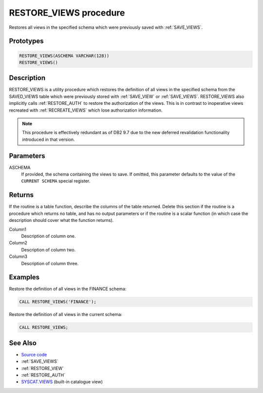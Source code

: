 .. _RESTORE_VIEWS:

=======================
RESTORE_VIEWS procedure
=======================

Restores all views in the specified schema which were previously saved with
:ref:`SAVE_VIEWS`.

Prototypes
==========

.. code-block:: sql

    RESTORE_VIEWS(ASCHEMA VARCHAR(128))
    RESTORE_VIEWS()


Description
===========

RESTORE_VIEWS is a utility procedure which restores the definition of all views
in the specified schema from the SAVED_VIEWS table which were previously stored
with :ref:`SAVE_VIEW` or :ref:`SAVE_VIEWS`. RESTORE_VIEWS also implicitly calls
:ref:`RESTORE_AUTH` to restore the authorization of the views. This is in
contrast to inoperative views recreated with :ref:`RECREATE_VIEWS` which lose
authorization information.

.. note::

    This procedure is effectively redundant as of DB2 9.7 due to the new
    deferred revalidation functionality introduced in that version.

Parameters
==========

ASCHEMA
    If provided, the schema containing the views to save. If omitted, this
    parameter defaults to the value of the ``CURRENT SCHEMA`` special register.

Returns
=======

If the routine is a table function, describe the columns of the table returned.
Delete this section if the routine is a procedure which returns no table, and
has no output parameters or if the routine is a scalar function (in which case
the description should cover what the function returns).

Column1
    Description of column one.
Column2
    Description of column two.
Column3
    Description of column three.

Examples
========

Restore the definition of all views in the FINANCE schema:

.. code-block:: sql

    CALL RESTORE_VIEWS('FINANCE');


Restore the definition of all views in the current schema:

.. code-block:: sql

    CALL RESTORE_VIEWS;


See Also
========

* `Source code`_
* :ref:`SAVE_VIEWS`
* :ref:`RESTORE_VIEW`
* :ref:`RESTORE_AUTH`
* `SYSCAT.VIEWS`_ (built-in catalogue view)

.. _Source code: https://github.com/waveform80/db2utils/blob/master/evolve.sql#L512
.. _SYSCAT.VIEWS: http://publib.boulder.ibm.com/infocenter/db2luw/v9r7/topic/com.ibm.db2.luw.sql.ref.doc/doc/r0001068.html
